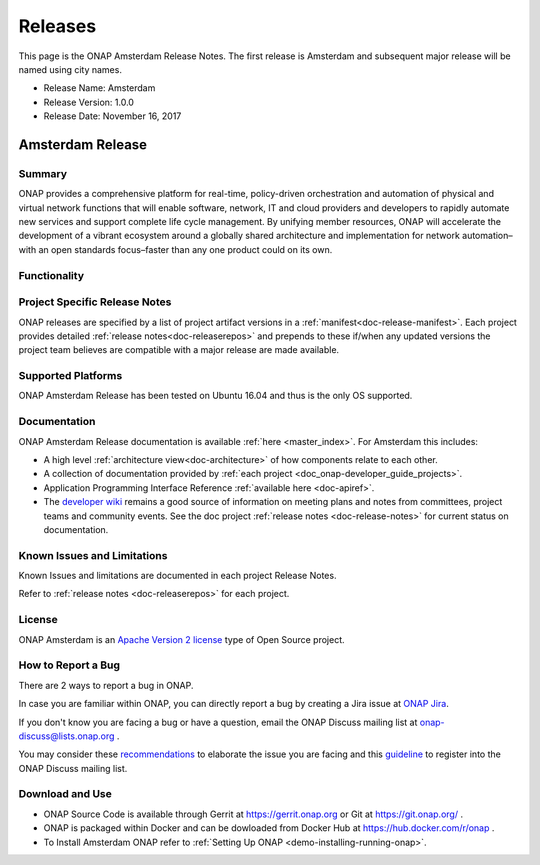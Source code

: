 .. This work is licensed under a Creative Commons Attribution 4.0
   International License. http://creativecommons.org/licenses/by/4.0

Releases
========
This page is the ONAP Amsterdam Release Notes. The first release is Amsterdam and subsequent major release will be named using city names.

* Release Name: Amsterdam
* Release Version: 1.0.0
* Release Date: November 16, 2017


Amsterdam Release
-----------------

Summary
+++++++
ONAP provides a comprehensive platform for real-time, policy-driven
orchestration and automation of physical and virtual network functions
that will enable software, network, IT and cloud providers and developers
to rapidly automate new services and support complete life cycle management.
By unifying member resources, ONAP will accelerate the development of a
vibrant ecosystem around a globally shared architecture and implementation
for network automation–with an open standards focus–faster than any one
product could on its own.

Functionality
+++++++++++++


Project Specific Release Notes
++++++++++++++++++++++++++++++
ONAP releases are specified by a list of project artifact
versions in a :ref:`manifest<doc-release-manifest>`.
Each project provides detailed :ref:`release notes<doc-releaserepos>`
and prepends to these if/when any updated versions the project team believes
are compatible with a major release are made available.


Supported Platforms
+++++++++++++++++++
ONAP Amsterdam Release has been tested on Ubuntu 16.04 and thus is the only OS supported.

Documentation
+++++++++++++
ONAP Amsterdam Release documentation is available :ref:`here <master_index>`.
For Amsterdam this includes:

* A high level :ref:`architecture view<doc-architecture>` of how components
  relate to each other.

* A collection of documentation provided
  by :ref:`each project <doc_onap-developer_guide_projects>`.

* Application Programming Interface Reference :ref:`available here <doc-apiref>`.

* The `developer wiki <http://wiki.onap.org>`_ remains a good source of
  information on meeting plans and notes from committees, project teams and
  community events. See the doc
  project :ref:`release notes <doc-release-notes>` for current status on documentation.


Known Issues and Limitations
++++++++++++++++++++++++++++
Known Issues and limitations are documented in each project Release Notes.

Refer to :ref:`release notes <doc-releaserepos>` for each project.

License
+++++++
ONAP Amsterdam is an `Apache Version 2 license <http://www.apache.org/licenses/LICENSE-2.0>`_ type of Open Source project.

How to Report a Bug
+++++++++++++++++++
There are 2 ways to report a bug in ONAP.

In case you are familiar within ONAP, you can directly report a bug by creating a Jira issue at `ONAP Jira <https://jira.onap.org>`_.

If you don't know you are facing a bug or have a question, email the ONAP Discuss mailing list at onap-discuss@lists.onap.org .

You may consider these `recommendations <https://wiki.onap.org/display/DW/Tracking+Issues+with+JIRA#TrackingIssueswithJIRA-RecommendationsforwrittingProperJIRAIssue>`_ to elaborate the issue you are facing and this `guideline <https://wiki.onap.org/display/DW/Mailing+Lists>`_ to register into the ONAP Discuss mailing list.


Download and Use
++++++++++++++++

* ONAP Source Code is available through Gerrit at https://gerrit.onap.org or Git at https://git.onap.org/ .

* ONAP is packaged within Docker and can be dowloaded from Docker Hub at https://hub.docker.com/r/onap .

* To Install Amsterdam ONAP refer to :ref:`Setting Up ONAP <demo-installing-running-onap>`.

